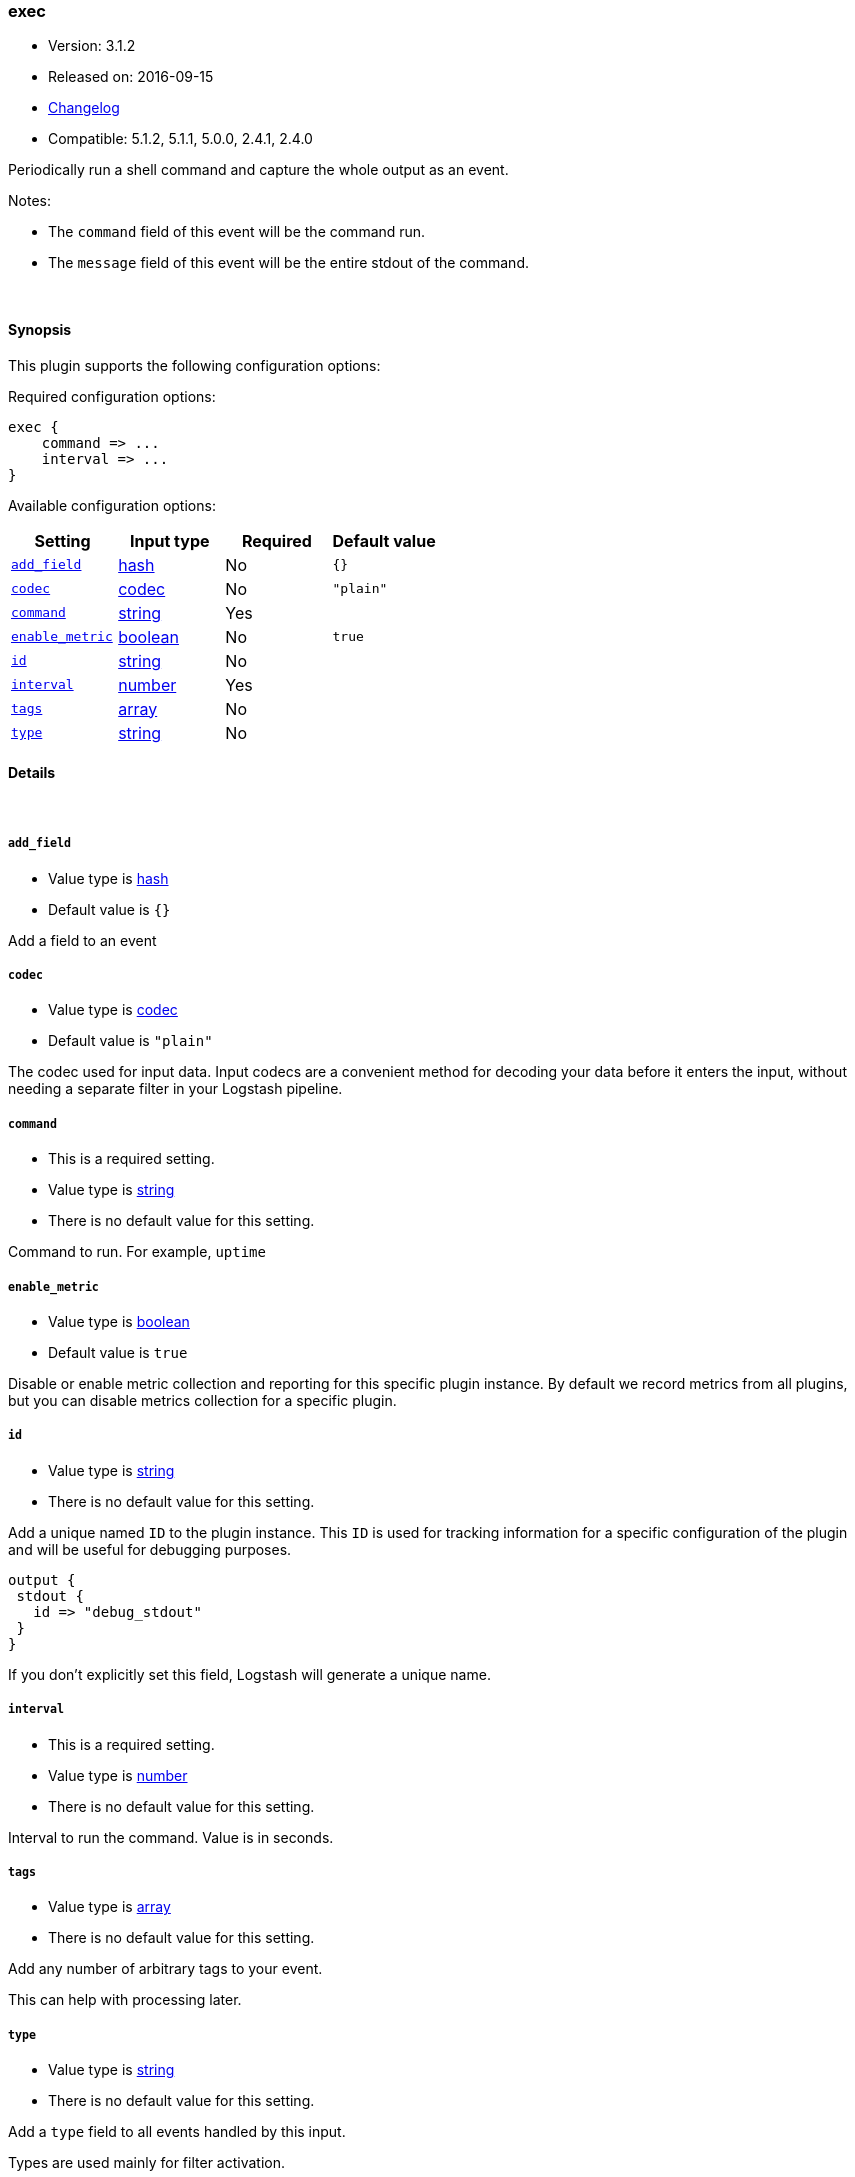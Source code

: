 [[plugins-inputs-exec]]
=== exec

* Version: 3.1.2
* Released on: 2016-09-15
* https://github.com/logstash-plugins/logstash-input-exec/blob/master/CHANGELOG.md#312[Changelog]
* Compatible: 5.1.2, 5.1.1, 5.0.0, 2.4.1, 2.4.0



Periodically run a shell command and capture the whole output as an event.

Notes:

* The `command` field of this event will be the command run.
* The `message` field of this event will be the entire stdout of the command.


&nbsp;

==== Synopsis

This plugin supports the following configuration options:

Required configuration options:

[source,json]
--------------------------
exec {
    command => ...
    interval => ...
}
--------------------------



Available configuration options:

[cols="<,<,<,<m",options="header",]
|=======================================================================
|Setting |Input type|Required|Default value
| <<plugins-inputs-exec-add_field>> |<<hash,hash>>|No|`{}`
| <<plugins-inputs-exec-codec>> |<<codec,codec>>|No|`"plain"`
| <<plugins-inputs-exec-command>> |<<string,string>>|Yes|
| <<plugins-inputs-exec-enable_metric>> |<<boolean,boolean>>|No|`true`
| <<plugins-inputs-exec-id>> |<<string,string>>|No|
| <<plugins-inputs-exec-interval>> |<<number,number>>|Yes|
| <<plugins-inputs-exec-tags>> |<<array,array>>|No|
| <<plugins-inputs-exec-type>> |<<string,string>>|No|
|=======================================================================


==== Details

&nbsp;

[[plugins-inputs-exec-add_field]]
===== `add_field` 

  * Value type is <<hash,hash>>
  * Default value is `{}`

Add a field to an event

[[plugins-inputs-exec-codec]]
===== `codec` 

  * Value type is <<codec,codec>>
  * Default value is `"plain"`

The codec used for input data. Input codecs are a convenient method for decoding your data before it enters the input, without needing a separate filter in your Logstash pipeline.

[[plugins-inputs-exec-command]]
===== `command` 

  * This is a required setting.
  * Value type is <<string,string>>
  * There is no default value for this setting.

Command to run. For example, `uptime`

[[plugins-inputs-exec-enable_metric]]
===== `enable_metric` 

  * Value type is <<boolean,boolean>>
  * Default value is `true`

Disable or enable metric collection and reporting for this specific plugin instance. 
By default we record metrics from all plugins, but you can disable metrics collection
for a specific plugin.

[[plugins-inputs-exec-id]]
===== `id` 

  * Value type is <<string,string>>
  * There is no default value for this setting.

Add a unique named `ID` to the plugin instance. This `ID` is used for tracking
information for a specific configuration of the plugin and will be useful for 
debugging purposes.

[source,sh]
--------------------------------------------------
output {
 stdout {
   id => "debug_stdout"
 }
}
--------------------------------------------------

If you don't explicitly set this field, Logstash will generate a unique name.

[[plugins-inputs-exec-interval]]
===== `interval` 

  * This is a required setting.
  * Value type is <<number,number>>
  * There is no default value for this setting.

Interval to run the command. Value is in seconds.

[[plugins-inputs-exec-tags]]
===== `tags` 

  * Value type is <<array,array>>
  * There is no default value for this setting.

Add any number of arbitrary tags to your event.

This can help with processing later.

[[plugins-inputs-exec-type]]
===== `type` 

  * Value type is <<string,string>>
  * There is no default value for this setting.

Add a `type` field to all events handled by this input.

Types are used mainly for filter activation.

The type is stored as part of the event itself, so you can
also use the type to search for it in Kibana.

If you try to set a type on an event that already has one (for
example when you send an event from a shipper to an indexer) then
a new input will not override the existing type. A type set at
the shipper stays with that event for its life even
when sent to another Logstash server.


